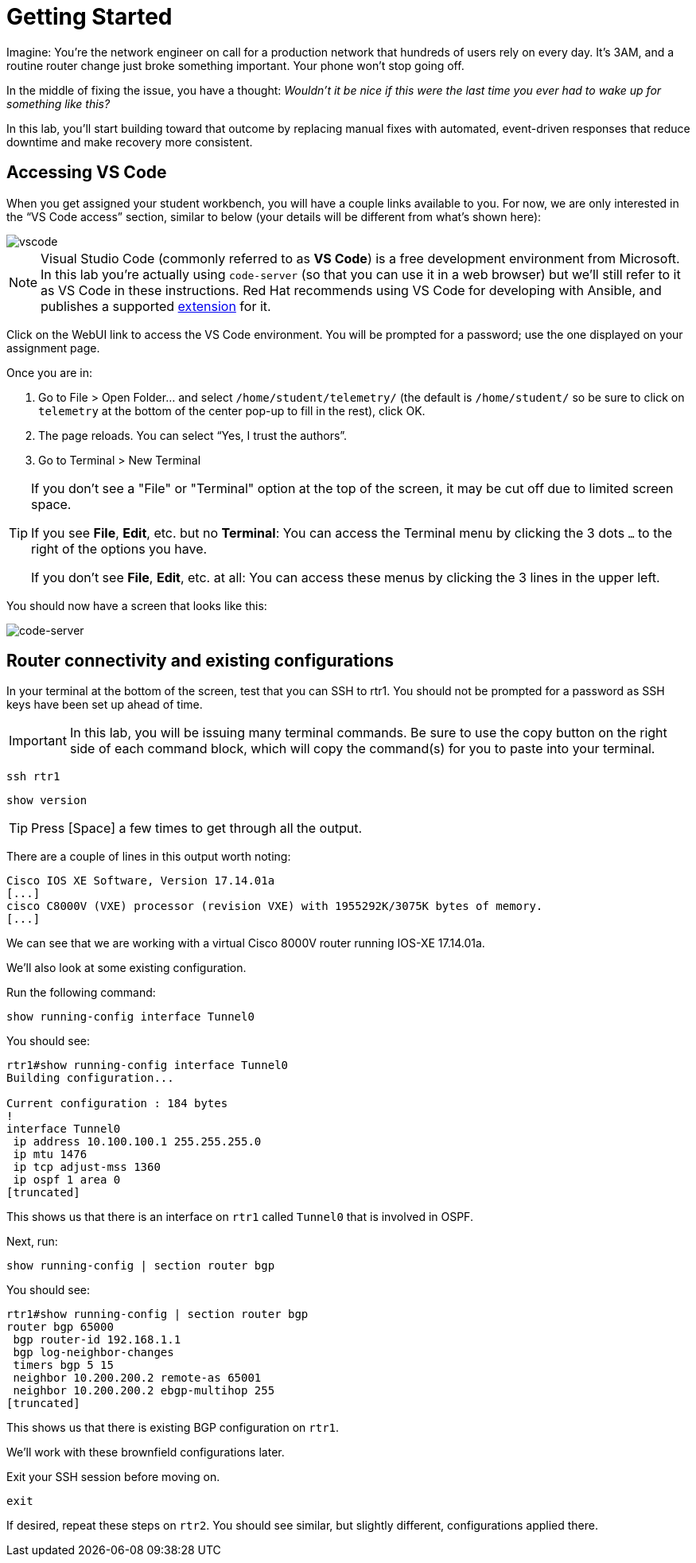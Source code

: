 :page-role: -toc
= Getting Started

Imagine: You're the network engineer on call for a production network that hundreds of users rely on every day. It's 3AM, and a routine router change just broke something important. Your phone won't stop going off.

In the middle of fixing the issue, you have a thought: _Wouldn't it be nice if this were the last time you ever had to wake up for something like this?_

In this lab, you'll start building toward that outcome by replacing manual fixes with automated, event-driven responses that reduce downtime and make recovery more consistent.

[#codeserver]
== Accessing VS Code

When you get assigned your student workbench, you will have a couple links available to you. For now, we are only interested in the “VS Code access” section, similar to below (your details will be different from what's shown here):

image::0_vscode.png[vscode]

NOTE: Visual Studio Code (commonly referred to as *VS Code*) is a free development environment from Microsoft. In this lab you're actually using `code-server` (so that you can use it in a web browser) but we'll still refer to it as VS Code in these instructions. Red Hat recommends using VS Code for developing with Ansible, and publishes a supported https://marketplace.visualstudio.com/items?itemName=redhat.ansible[extension, window="_blank"] for it.

Click on the WebUI link to access the VS Code environment. You will be prompted for a password; use the one displayed on your assignment page.

Once you are in:

1. Go to File > Open Folder… and select `/home/student/telemetry/` (the default is `/home/student/` so be sure to click on `telemetry` at the bottom of the center pop-up to fill in the rest), click OK.  
2. The page reloads. You can select “Yes, I trust the authors”.  
3. Go to Terminal > New Terminal

[TIP]
====
If you don't see a "File" or "Terminal" option at the top of the screen, it may be cut off due to limited screen space. 

If you see *File*, *Edit*, etc. but no *Terminal*: You can access the Terminal menu by clicking the 3 dots `...` to the right of the options you have.

If you don't see *File*, *Edit*, etc. at all: You can access these menus by clicking the 3 lines in the upper left.
====

You should now have a screen that looks like this: 

image::1_code-server.png[code-server]

[#connect]
== Router connectivity and existing configurations

In your terminal at the bottom of the screen, test that you can SSH to rtr1. You should not be prompted for a password as SSH keys have been set up ahead of time.

IMPORTANT: In this lab, you will be issuing many terminal commands. Be sure to use the copy button on the right side of each command block, which will copy the command(s) for you to paste into your terminal.

[source,bash,role=execute]
----
ssh rtr1
----

[source,bash,role=execute]
----
show version
----

TIP: Press [Space] a few times to get through all the output.

There are a couple of lines in this output worth noting:

[source]
----
Cisco IOS XE Software, Version 17.14.01a
[...]
cisco C8000V (VXE) processor (revision VXE) with 1955292K/3075K bytes of memory.
[...]
----

We can see that we are working with a virtual Cisco 8000V router running IOS-XE 17.14.01a.

We'll also look at some existing configuration.

Run the following command:
[source,role=execute]
----
show running-config interface Tunnel0
----

You should see:
[source]
----
rtr1#show running-config interface Tunnel0
Building configuration...

Current configuration : 184 bytes
!
interface Tunnel0
 ip address 10.100.100.1 255.255.255.0
 ip mtu 1476
 ip tcp adjust-mss 1360
 ip ospf 1 area 0
[truncated]
----

This shows us that there is an interface on `rtr1` called `Tunnel0` that is involved in OSPF.

Next, run:
[source,role=execute]
----
show running-config | section router bgp
----

You should see:

[source]
----
rtr1#show running-config | section router bgp
router bgp 65000
 bgp router-id 192.168.1.1
 bgp log-neighbor-changes
 timers bgp 5 15
 neighbor 10.200.200.2 remote-as 65001
 neighbor 10.200.200.2 ebgp-multihop 255
[truncated]
----

This shows us that there is existing BGP configuration on `rtr1`.

We'll work with these brownfield configurations later.

Exit your SSH session before moving on.

[source,role=execute]
----
exit
----

If desired, repeat these steps on `rtr2`. You should see similar, but slightly different, configurations applied there.
